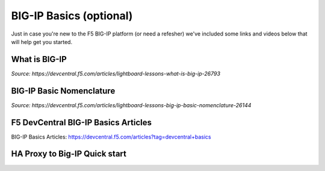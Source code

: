 .. _bigipbasics:

BIG-IP Basics (optional)
------------------------

Just in case you're new to the F5 BIG-IP platform (or need a refesher) we've
included some links and videos below that will help get you started.  

What is BIG-IP
^^^^^^^^^^^^^^

.. raw:: html

    <iframe width="560" height="315" src="http://www.youtube.com/embed/D6J_j7HdkV8?rel=0" frameborder="0" gesture="media" allowfullscreen></iframe>

*Source: https://devcentral.f5.com/articles/lightboard-lessons-what-is-big-ip-26793*

BIG-IP Basic Nomenclature
^^^^^^^^^^^^^^^^^^^^^^^^^

.. raw:: html

   <iframe width="600" height="315" src="https://www.youtube.com/embed/2YRKTyMgV4M" frameborder="0" gesture="media" allowfullscreen></iframe>

*Source: https://devcentral.f5.com/articles/lightboard-lessons-big-ip-basic-nomenclature-26144*

F5 DevCentral BIG-IP Basics Articles
^^^^^^^^^^^^^^^^^^^^^^^^^^^^^^^^^^^^

BIG-IP Basics Articles: https://devcentral.f5.com/articles?tag=devcentral+basics

HA Proxy to Big-IP Quick start
^^^^^^^^^^^^^^^^^^^^^^^^^^^^^^^^^^^^
.. list-table::
    :widths: 15 30 30 30
    :header-rows: 1
    :stub-columns: 1
	
	* - **HA Proxy**
      - **F5 Big-IP**
	  
	* - Frontend
      - Virtual Server (VIP)
	
	* - 
	  - 